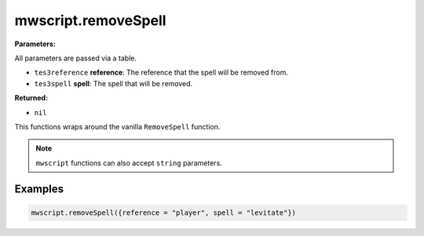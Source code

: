 
mwscript.removeSpell
====================================================================================================

**Parameters:**

All parameters are passed via a table.

- ``tes3reference`` **reference**: The reference that the spell will be removed from.
- ``tes3spell`` **spell**: The spell that will be removed.

**Returned:**

- ``nil``


This functions wraps around the vanilla ``RemoveSpell`` function.

.. note:: ``mwscript`` functions can also accept ``string`` parameters.

Examples
----------------------------------------------------------------------------------------------------

.. code-block:: lua

  mwscript.removeSpell({reference = "player", spell = "levitate"})
